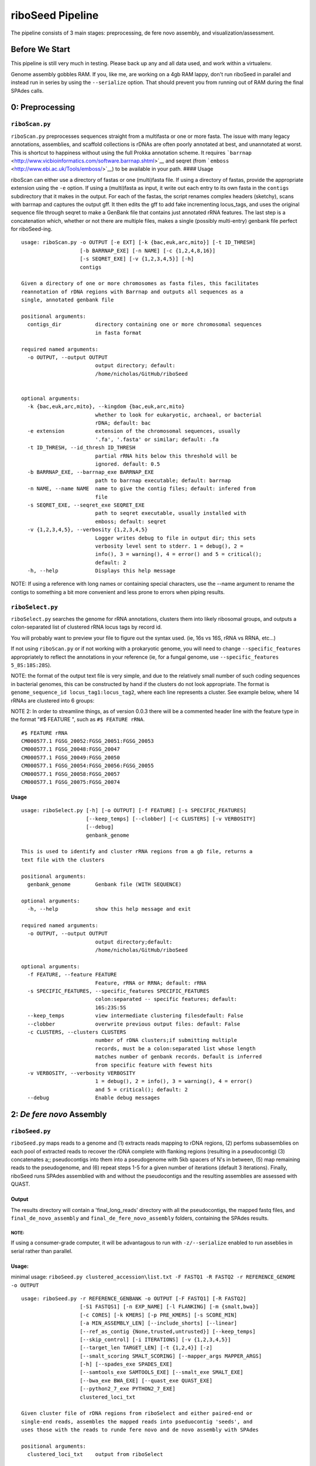 riboSeed Pipeline
=================

The pipeline consists of 3 main stages: preprocessing, de fere novo
assembly, and visualization/assessment.


Before We Start
---------------

This pipeline is still very much in testing. Please back up any and all
data used, and work within a virtualenv.

Genome assembly gobbles RAM. If you, like me, are working on a 4gb RAM
lappy, don't run riboSeed in parallel and instead run in series by using
the ``--serialize`` option. That should prevent you from running out of
RAM during the final SPAdes calls.


0: Preprocessing
----------------

``riboScan.py``
~~~~~~~~~~~~~~~

``riboScan.py`` preprocesses sequences straight from a multifasta or one
or more fasta. The issue with many legacy annotations, assemblies, and
scaffold collections is rDNAs are often poorly annotated at best, and
unannotated at worst. This is shortcut to happiness without using the
full Prokka annotation scheme. It requires
```barrnap`` <http://www.vicbioinformatics.com/software.barrnap.shtml>`__
and seqret (from ```emboss`` <http://www.ebi.ac.uk/Tools/emboss/>`__) to
be available in your path. #### Usage

riboScan can either use a directory of fastas or one (multi)fasta file.
If using a directory of fastas, provide the appropriate extension using
the ``-e`` option. If using a (multi)fasta as input, it write out each
entry to its own fasta in the ``contigs`` subdirectory that it makes in
the output. For each of the fastas, the script renames complex headers
(sketchy), scans with barrnap and captures the output gff. It then edits
the gff to add fake incrementing locus\_tags, and uses the original
sequence file through seqret to make a GenBank file that contains just
annotated rRNA features. The last step is a concatenation which, whether
or not there are multiple files, makes a single (possibly multi-entry)
genbank file perfect for riboSeed-ing.

::

    usage: riboScan.py -o OUTPUT [-e EXT] [-k {bac,euk,arc,mito}] [-t ID_THRESH]
                       [-b BARRNAP_EXE] [-n NAME] [-c {1,2,4,8,16}]
                       [-s SEQRET_EXE] [-v {1,2,3,4,5}] [-h]
                       contigs

    Given a directory of one or more chromosomes as fasta files, this facilitates
    reannotation of rDNA regions with Barrnap and outputs all sequences as a
    single, annotated genbank file

    positional arguments:
      contigs_dir           directory containing one or more chromosomal sequences
                            in fasta format

    required named arguments:
      -o OUTPUT, --output OUTPUT
                            output directory; default:
                            /home/nicholas/GitHub/riboSeed


    optional arguments:
      -k {bac,euk,arc,mito}, --kingdom {bac,euk,arc,mito}
                            whether to look for eukaryotic, archaeal, or bacterial
                            rDNA; default: bac
      -e extension          extension of the chromosomal sequences, usually
                            '.fa', '.fasta' or similar; default: .fa
      -t ID_THRESH, --id_thresh ID_THRESH
                            partial rRNA hits below this threshold will be
                            ignored. default: 0.5
      -b BARRNAP_EXE, --barrnap_exe BARRNAP_EXE
                            path to barrnap executable; default: barrnap
      -n NAME, --name NAME  name to give the contig files; default: infered from
                            file
      -s SEQRET_EXE, --seqret_exe SEQRET_EXE
                            path to seqret executable, usually installed with
                            emboss; default: seqret
      -v {1,2,3,4,5}, --verbosity {1,2,3,4,5}
                            Logger writes debug to file in output dir; this sets
                            verbosity level sent to stderr. 1 = debug(), 2 =
                            info(), 3 = warning(), 4 = error() and 5 = critical();
                            default: 2
      -h, --help            Displays this help message

NOTE: If using a reference with long names or containing special
characters, use the --name argument to rename the contigs to something a
bit more convenient and less prone to errors when piping results.

``riboSelect.py``
~~~~~~~~~~~~~~~~~

``riboSelect.py`` searches the genome for rRNA annotations, clusters
them into likely ribosomal groups, and outputs a colon-separated list of
clustered rRNA locus tags by record id.

You will probably want to preview your file to figure out the syntax
used. (ie, 16s vs 16S, rRNA vs RRNA, etc...)

If not using ``riboScan.py`` or if not working with a prokaryotic
genome, you will need to change ``--specific_features`` appropriately to
reflect the annotations in your reference (ie, for a fungal genome, use
``--specific_features 5_8S:18S:28S``).

NOTE: the format of the output text file is very simple, and due to the
relatively small number of such coding sequences in bacterial genomes,
this can be constructed by hand if the clusters do not look appropriate.
The format is ``genome_sequence_id locus_tag1:locus_tag2``, where each
line represents a cluster. See example below, where 14 rRNAs are
clustered into 6 groups:

NOTE 2: In order to streamline things, as of version 0.0.3 there will be
a commented header line with the feature type in the format "#$ FEATURE
", such as ``#$ FEATURE rRNA``.

::

    #$ FEATURE rRNA
    CM000577.1 FGSG_20052:FGSG_20051:FGSG_20053
    CM000577.1 FGSG_20048:FGSG_20047
    CM000577.1 FGSG_20049:FGSG_20050
    CM000577.1 FGSG_20054:FGSG_20056:FGSG_20055
    CM000577.1 FGSG_20058:FGSG_20057
    CM000577.1 FGSG_20075:FGSG_20074

Usage
^^^^^

::

    usage: riboSelect.py [-h] [-o OUTPUT] [-f FEATURE] [-s SPECIFIC_FEATURES]
                         [--keep_temps] [--clobber] [-c CLUSTERS] [-v VERBOSITY]
                         [--debug]
                         genbank_genome

    This is used to identify and cluster rRNA regions from a gb file, returns a
    text file with the clusters

    positional arguments:
      genbank_genome        Genbank file (WITH SEQUENCE)

    optional arguments:
      -h, --help            show this help message and exit

    required named arguments:
      -o OUTPUT, --output OUTPUT
                            output directory;default:
                            /home/nicholas/GitHub/riboSeed

    optional arguments:
      -f FEATURE, --feature FEATURE
                            Feature, rRNA or RRNA; default: rRNA
      -s SPECIFIC_FEATURES, --specific_features SPECIFIC_FEATURES
                            colon:separated -- specific features; default:
                            16S:23S:5S
      --keep_temps          view intermediate clustering filesdefault: False
      --clobber             overwrite previous output files: default: False
      -c CLUSTERS, --clusters CLUSTERS
                            number of rDNA clusters;if submitting multiple
                            records, must be a colon:separated list whose length
                            matches number of genbank records. Default is inferred
                            from specific feature with fewest hits
      -v VERBOSITY, --verbosity VERBOSITY
                            1 = debug(), 2 = info(), 3 = warning(), 4 = error()
                            and 5 = critical(); default: 2
      --debug               Enable debug messages


2: *De fere novo* Assembly
--------------------------

``riboSeed.py``
~~~~~~~~~~~~~~~

``riboSeed.py`` maps reads to a genome and (1) extracts reads mapping to
rDNA regions, (2) perfoms subassemblies on each pool of extracted reads
to recover the rDNA complete with flanking regions (resulting in a
pseudocontig) (3) concatenates a;; pseudocontigs into them into a
pseudogenome with 5kb spacers of N's in between, (5) map remaining reads
to the pseudogenome, and (6) repeat steps 1-5 for a given number of
iterations (default 3 iterations). Finally, riboSeed runs SPAdes
assemblied with and without the pseudocontigs and the resulting
assemblies are assessed with QUAST.

Output
^^^^^^

The results directory will contain a 'final\_long\_reads' directory with
all the pseudocontigs, the mapped fastq files, and
``final_de_novo_assembly`` and ``final_de_fere_novo_assembly`` folders,
containing the SPAdes results.

NOTE:
'''''

If using a consumer-grade computer, it will be advantagous to run with
``-z/--serialize`` enabled to run asseblies in serial rather than
parallel.

Usage:
^^^^^^

minimal usage:
``riboSeed.py clustered_accession\list.txt -F FASTQ1 -R FASTQ2 -r REFERENCE_GENOME -o OUTPUT``

::

    usage: riboSeed.py -r REFERENCE_GENBANK -o OUTPUT [-F FASTQ1] [-R FASTQ2]
                       [-S1 FASTQS1] [-n EXP_NAME] [-l FLANKING] [-m {smalt,bwa}]
                       [-c CORES] [-k KMERS] [-p PRE_KMERS] [-s SCORE_MIN]
                       [-a MIN_ASSEMBLY_LEN] [--include_shorts] [--linear]
                       [--ref_as_contig {None,trusted,untrusted}] [--keep_temps]
                       [--skip_control] [-i ITERATIONS] [-v {1,2,3,4,5}]
                       [--target_len TARGET_LEN] [-t {1,2,4}] [-z]
                       [--smalt_scoring SMALT_SCORING] [--mapper_args MAPPER_ARGS]
                       [-h] [--spades_exe SPADES_EXE]
                       [--samtools_exe SAMTOOLS_EXE] [--smalt_exe SMALT_EXE]
                       [--bwa_exe BWA_EXE] [--quast_exe QUAST_EXE]
                       [--python2_7_exe PYTHON2_7_EXE]
                       clustered_loci_txt

    Given cluster file of rDNA regions from riboSelect and either paired-end or
    single-end reads, assembles the mapped reads into pseduocontig 'seeds', and
    uses those with the reads to runde fere novo and de novo assembly with SPAdes

    positional arguments:
      clustered_loci_txt    output from riboSelect

    required named arguments:
      -r REFERENCE_GENBANK, --reference_genbank REFERENCE_GENBANK
                            genbank reference, used to estimate insert sizes, and
                            compare with QUAST
      -o OUTPUT, --output OUTPUT
                            output directory; default:
                            /home/nicholas/GitHub/riboSeed

    optional arguments:
      -F FASTQ1, --fastq1 FASTQ1
                            forward fastq reads, can be compressed
      -R FASTQ2, --fastq2 FASTQ2
                            reverse fastq reads, can be compressed
      -S1 FASTQS1, --fastq_single1 FASTQS1
                            single fastq reads
      -n EXP_NAME, --experiment_name EXP_NAME
                            prefix for results files; default: riboSeed
      -l FLANKING, --flanking_length FLANKING
                            length of flanking regions, in bp; default: 1000
      -m {smalt,bwa}, --method_for_map {smalt,bwa}
                            available mappers: smalt and bwa; default: bwa
      -c CORES, --cores CORES
                            cores for multiprocessing; default: None
      -k KMERS, --kmers KMERS
                            kmers used for final assembly, separated by commas;
                            default: 21,33,55,77,99,127
      -p PRE_KMERS, --pre_kmers PRE_KMERS
                            kmers used during seeding assemblies, separated bt
                            commas; default: 21,33,55,77,99
     -s SCORE_MIN, --score_min SCORE_MIN
                            If using smalt, this sets the '-m' param; default with
                            smalt is inferred from read length. If using BWA,
                            reads mapping with ASscore lower than this will be
                            rejected; default with SWA is half of read length
       -a MIN_ASSEMBLY_LEN, --min_assembly_len MIN_ASSEMBLY_LEN
                            if initial SPAdes assembly largest contig is not at
                            least as long as --min_assembly_len, exit. Set this to
                            the length of the seed sequence; if it is not
                            achieved, seeding across regions will likely fail;
                            default: 6000
      --include_shorts      if assembled contig is smaller than
                            --min_assembly_len, contig will still be included in
                            assembly; default: inferred
      --linear              if genome is known to not be circular and a region of
                            interest (including flanking bits) extends past
                            chromosome end, this extends the seqence past
                            chromosome origin forward by --padding; default: False
      --ref_as_contig {None,trusted,untrusted}
                            if 'trusted', SPAdes will use the seed sequences as a
                            --trusted-contig; if 'untrusted', SPAdes will treat as
                            --untrusted-contig. if '', seeds will not be used
                            during assembly. See SPAdes docs; default: untrusted
      --keep_temps          if not --keep_temps, mapping files will be removed
                            once they are no no longer needed during the
                            iterations; default: False
      --skip_control        if --skip_control, no de novo assembly will be done;
                            default: False
      -i ITERATIONS, --iterations ITERATIONS
                            if iterations>1, multiple seedings will occur after
                            subassembly of seed regions; if setting --target_len,
                            seedings will continue until --iterations are
                            completed or --target_len is matched or exceeded;
                            default: 3
      -v {1,2,3,4,5}, --verbosity {1,2,3,4,5}
                            Logger writes debug to file in output dir; this sets
                            verbosity level sent to stderr. 1 = debug(), 2 =
                            info(), 3 = warning(), 4 = error() and 5 = critical();
                            default: 2
      --target_len TARGET_LEN
                            if set, iterations will continue until contigs reach
                            this length, or max iterations (set by --iterations)
                            have been completed. Set as fraction of original seed
                            length by giving a decimal between 0 and 5, or set as
                            an absolute number of base pairs by giving an integer
                            greater than 50. Not used by default
      -t {1,2,4}, --threads {1,2,4}
                            if your cores are hyperthreaded, set number threads to
                            the number of threads per processer.If unsure, see
                            'cat /proc/cpuinfo' under 'cpu cores', or 'lscpu'
                            under 'Thread(s) per core'.: 1
      -z, --serialize       if --serialize, runs seeding and assembly without
                            multiprocessing. This is recommended for machines with
                            less than 8GB RAM: False
      --smalt_scoring SMALT_SCORING
                            if mapping with SMALT, submit custom smalt scoring via
                            smalt -S scorespec option; default:
                            match=1,subst=-4,gapopen=-4,gapext=-3
      --mapper_args MAPPER_ARGS
                            submit custom parameters to mapper. And by mapper, I
                            mean bwa, cause we dont support this option for SMALT,
                            sorry. This requires knowledge of your chosen mapper's
                            optional arguments. Proceed with caution! default: -L
                            0,0 -U 0
      -h, --help            Displays this help message
      --spades_exe SPADES_EXE
                            Path to SPAdes executable; default: spades.py
      --samtools_exe SAMTOOLS_EXE
                            Path to samtools executable; default: samtools
      --smalt_exe SMALT_EXE
                            Path to smalt executable; default: smalt
      --bwa_exe BWA_EXE     Path to BWA executable; default: bwa
      --quast_exe QUAST_EXE
                            Path to quast executable; default: quast.py
      --python2_7_exe PYTHON2_7_EXE
                            Path to python2.7 executable, cause QUAST won't run on
                            python3. default: python2.7

Key Parameters
--------------

Results can be tuned by changing several of the default parameters.

-  ``--score_min``: This can be used to set the minimum mapping score.
   If using BWA, the default is not to supply a minimum and to rely on
   the BWA default. If submitting a ``--score_min`` to BWA, double check
   that it is appropriate. It appears to be extremely sensitive to read
   length, and having a too-low threshold for minimum mapping can
   seriously ruin ones day. Check out IGB or similar to view your
   mappings if greater than, say, 5% or the reads are mapping in
   subsequent iterations.

-  ``-l, --flanking_length``: Default is 2000. That seems to be a good
   compromise between gaining unique sequence and not relying too much
   on the reference.

-  ``--kmers`` and ``--pre_kmers``: Adjust these as you otherwise would
   for a *de novo* assembly.

-  ``--min_assembly_len``: For bacteria, this is about 7000bp, as the
   rDNA regions for a typical operon of 16S 23S and 5S coding sequences
   combined usually are about that long. If you are using non-standard
   rDNA regions, this should be adjusted to prevent spurious assemblies.

-  ``--ref_as_contig``: This can be used to guide how SPAdes treats the
   long read sequences during the assembly (``trusted`` or
   ``untrusted``). By default, this is infered from mapping percentage
   (``trusted`` if over 85% of reads map to the reference)

-  ``--iterations``: Each iteration typically increases the length of
   the long read by approximately 5%.

3: Visualization/Assessment
---------------------------

``riboSnag.py``
~~~~~~~~~~~~~~~

``riboSnag.py`` takes the list of clustered locus tags and extracts
their sequences with flanking regions, optionally turning the coding
sequences to N's to minimize bias towards reference. Is used to pull out
regions of interest from a Genbank file. Outputs a directory with a
fasta file for each clustered region (and a log file).

Additionally, it does a lot of plotting to visualize the Shannon
entropy, coverage, occurrences, and other useful metrics.

Usage:
^^^^^^

::

    usage: riboSnag.py [-o OUTPUT] [-n NAME] [-l FLANKING] [--msa_kmers] [-c]
                       [-p PADDING] [-v VERBOSITY] [--clobber] [--no_revcomp]
                       [--skip_check] [--msa_tool {mafft,prank}]
                       [--prank_exe PRANK_EXE] [--mafft_exe MAFFT_EXE]
                       [--barrnap_exe BARRNAP_EXE]
                       [--makeblastdb_exe MAKEBLASTDB_EXE]
                       [--kingdom {mito,euk,arc,bac}] [-h]
                       genbank_genome clustered_loci

    Use to extract regions of interest based on supplied Locus tags and evaluate
    the extracted regions

    positional arguments:
      genbank_genome        Genbank file (WITH SEQUENCE)
      clustered_loci        output from riboSelect

    required named arguments:
      -o OUTPUT, --output OUTPUT
                            output directory; default:
                            /home/nicholas/GitHub/riboSeed

    optional arguments:
      -n NAME, --name NAME  rename the contigs with this prefixdefault: date
                            (YYYYMMDD)
      -l FLANKING, --flanking_length FLANKING
                            length of flanking regions, in bp; default: 1000
      --msa_kmers           calculate kmer similarity based on aligned sequences
                            instead of raw sequences;default: False
      -c, --circular        if the genome is known to be circular, and an region
                            of interest (including flanking bits) extends past
                            chromosome end, this extends the seqence past
                            chromosome origin forward by 5kb; default: False
      -p PADDING, --padding PADDING
                            if treating as circular, this controls the length of
                            sequence added to the 5' and 3' ends to allow for
                            selecting regions that cross the chromosom's origin;
                            default: 5000
      -v VERBOSITY, --verbosity VERBOSITY
                            1 = debug(), 2 = info(), 3 = warning(), 4 = error()
                            and 5 = critical(); default: 2
      --clobber             overwrite previous output filesdefault: False
      --no_revcomp          default returns reverse complimented seq if majority
                            of regions on reverse strand. if --no_revcomp, this is
                            overwriddendefault: False
      --skip_check          Dont bother calculating Shannon Entropy; default:
                            False
      --msa_tool {mafft,prank}
                            Path to PRANK executable; default: mafft
      --prank_exe PRANK_EXE
                            Path to PRANK executable; default: prank
      --mafft_exe MAFFT_EXE
                            Path to MAFFT executable; default: mafft
      --barrnap_exe BARRNAP_EXE
                            Path to barrnap executable; default: barrnap
      --makeblastdb_exe MAKEBLASTDB_EXE
                            Path to makeblastdb executable; default: makeblastdb
      --kingdom {mito,euk,arc,bac}
                            kingdom for barrnap; default: bac
      -h, --help            Displays this help message

``riboStack.py``
~~~~~~~~~~~~~~~~

Decause assembly using short reads often collases rDNA repeats, it is
not uncommon to find a reference genome that has less than the actual
number of rDNAs. riboStack uses ``bedtools`` and ``samtools`` to
determine the coverage across rDNA regiosn, adn compares that coverage
depth to 10 sets of randomly selected non-rDNA regions. If the number of
rDNAs in the reference matches the number of rDNAs in your sequecned
isolate, the coverage should be pretty similar. However, if the coverage
in your rDNA regions is significantly higher, than there are likely more
rDNAs in your sequenced isoalte that there are in the reference, which
is something to be aware of.

It requires a mapping BAM file and the riboScan output directory as
input.

``riboSwap.py``
~~~~~~~~~~~~~~~

Infrequently, ``riboSeed`` has joined together contigs that appear
incorrect according to your reference. If you are at all unhappy with a
bridging, ``riboSwap.py`` allows swapping of a "bad" contig for one or
more syntenic contigs from the *de novo* assembly. #### USAGE

::

    usage: riboSwap.py -o OUTPUT [-v {1,2,3,4,5}] [-h]
                       de_novo_file de_fere_novo_file bad_contig good_contigs

    Given de novo and de fere novo contigs files, a misjoined de fere novo contig
    name, and a colon:separated list of de novo contig names, replace the
    offending contig with the de novo contig(s)

    positional arguments:
      de_novo_file          multifasta containing de novo contigs
      de_fere_novo_file     multifasta containing de fere novo contigs
      bad_contig            name of the bad contig
      good_contigs          colon separated good contigs for replacement

    required named arguments:
      -o OUTPUT, --output OUTPUT
                            output directory; default:
                            /home/nicholas/GitHub/riboSeed

    optional arguments:
      -v {1,2,3,4,5}, --verbosity {1,2,3,4,5}
                            Logger writes debug to file in output dir; this sets
                            verbosity level sent to stderr. 1 = debug(), 2 =
                            info(), 3 = warning(), 4 = error() and 5 = critical();
                            default: 2
      -h, --help            Displays this help message

Known Bugs
----------

-  Submitting ``--smalt_scoring`` with vastly different scoring schemes
   usually causes an error.
